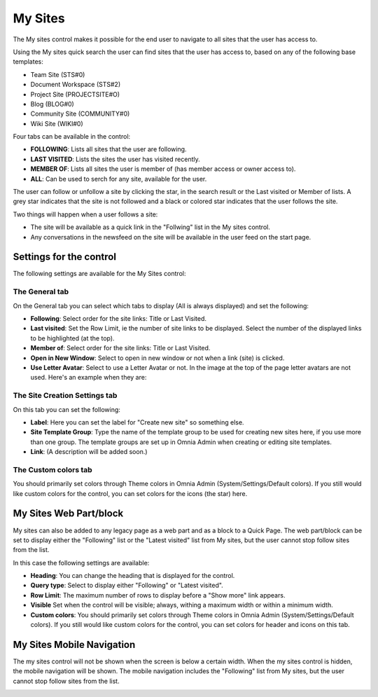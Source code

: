 My Sites
===========================

The My sites control makes it possible for the end user to navigate to all sites that the user has access to.

.. image:: my-sites-b-new2.png

Using the My sites quick search the user can find sites that the user has access to, based on any of the following base templates:

+ Team Site (STS#0)
+ Document Workspace (STS#2)
+ Project Site (PROJECTSITE#O)
+ Blog (BLOG#0)
+ Community Site (COMMUNITY#0)
+ Wiki Site (WIKI#0)

Four tabs can be available in the control:

+ **FOLLOWING**: Lists all sites that the user are following.
+ **LAST VISITED**: Lists the sites the user has visited recently.
+ **MEMBER OF**: Lists all sites the user is member of (has member access or owner access to).
+ **ALL**: Can be used to serch for any site, available for the user.

The user can follow or unfollow a site by clicking the star, in the search result or the Last visited or Member of lists. A grey star indicates that the site is not followed and a black or colored star indicates that the user follows the site. 

Two things will happen when a user follows a site:

+ The site will be available as a quick link in the "Follwing" list in the My sites control.
+ Any conversations in the newsfeed on the site will be available in the user feed on the start page.

Settings for the control
*************************
The following settings are available for the My Sites control:

.. image:: my-sites-settings-new-2.png

The General tab
---------------
On the General tab you can select which tabs to display (All is always displayed) and set the following:

+ **Following**: Select order for the site links: Title or Last Visited.
+ **Last visited**: Set the Row Limit, ie the number of site links to be displayed. Select the number of the displayed links to be highlighted (at the top).
+ **Member of**: Select order for the site links: Title or Last Visited.
+ **Open in New Window**: Select to open in new window or not when a link (site) is clicked.
+ **Use Letter Avatar**: Select to use a Letter Avatar or not. In the image at the top of the page letter avatars are not used. Here's an example when they are:

.. image:: avatar-on.png

The Site Creation Settings tab
-------------------------------
On this tab you can set the following:

.. image:: my-site-settings-2-new.png

+ **Label**: Here you can set the label for "Create new site" so something else.
+ **Site Template Group**: Type the name of the template group to be used for creating new sites here, if you use more than one group. The template groups are set up in Omnia Admin when creating or editing site templates.
+ **Link**: (A description will be added soon.)

The Custom colors tab
-----------------------
You should primarily set colors through Theme colors in Omnia Admin (System/Settings/Default colors). If you still would like custom colors for the control, you can set colors for the icons (the star) here.

.. image:: my-sites-settings-colors-c.png

My Sites Web Part/block
************************
My sites can also be added to any legacy page as a web part and as a block to a Quick Page. The web part/block can be set to display either the "Following" list or the "Latest visited" list from My sites, but the user cannot stop follow sites from the list.

In this case the following settings are available:

.. image:: my-sites-block.png

+ **Heading**: You can change the heading that is displayed for the control.
+ **Query type**: Select to display either "Following" or "Latest visited".
+ **Row Limit**: The maximum number of rows to display before a "Show more" link appears.
+ **Visible** Set when the control will be visible; always, withing a maximum width or within a minimum width.
+ **Custom colors**: You should primarily set colors through Theme colors in Omnia Admin (System/Settings/Default colors). If you still would like custom colors for the control, you can set colors for header and icons on this tab.

My Sites Mobile Navigation
***************************
The my sites control will not be shown when the screen is below a certain width. When the my sites control is hidden, the mobile navigation will be shown. The mobile navigation includes the "Following" list from My sites, but the user cannot stop follow sites from the list.

.. image:: mysites3.png

